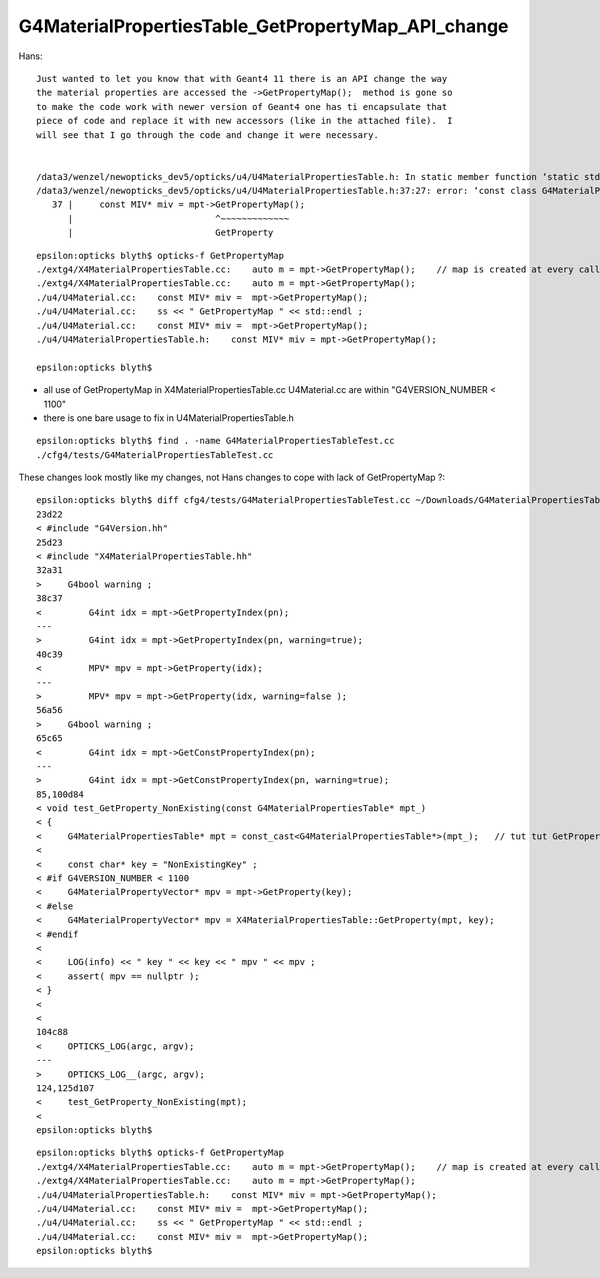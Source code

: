 G4MaterialPropertiesTable_GetPropertyMap_API_change
=====================================================


Hans::

    Just wanted to let you know that with Geant4 11 there is an API change the way
    the material properties are accessed the ->GetPropertyMap();  method is gone so
    to make the code work with newer version of Geant4 one has ti encapsulate that
    piece of code and replace it with new accessors (like in the attached file).  I
    will see that I go through the code and change it were necessary. 


    /data3/wenzel/newopticks_dev5/opticks/u4/U4MaterialPropertiesTable.h: In static member function ‘static std::string U4MaterialPropertiesTable::DescPropertyMap(const G4MaterialPropertiesTable*)’:
    /data3/wenzel/newopticks_dev5/opticks/u4/U4MaterialPropertiesTable.h:37:27: error: ‘const class G4MaterialPropertiesTable’ has no member named ‘GetPropertyMap’; did you mean ‘GetProperty’?
       37 |     const MIV* miv = mpt->GetPropertyMap();
          |                           ^~~~~~~~~~~~~~
          |                           GetProperty





::

    epsilon:opticks blyth$ opticks-f GetPropertyMap
    ./extg4/X4MaterialPropertiesTable.cc:    auto m = mpt->GetPropertyMap();    // map is created at every call in 1100 
    ./extg4/X4MaterialPropertiesTable.cc:    auto m = mpt->GetPropertyMap(); 
    ./u4/U4Material.cc:    const MIV* miv =  mpt->GetPropertyMap(); 
    ./u4/U4Material.cc:    ss << " GetPropertyMap " << std::endl ; 
    ./u4/U4Material.cc:    const MIV* miv =  mpt->GetPropertyMap(); 
    ./u4/U4MaterialPropertiesTable.h:    const MIV* miv = mpt->GetPropertyMap(); 

    epsilon:opticks blyth$ 


* all use of GetPropertyMap in X4MaterialPropertiesTable.cc U4Material.cc are within "G4VERSION_NUMBER < 1100"
* there is one bare usage to fix in U4MaterialPropertiesTable.h


::

    epsilon:opticks blyth$ find . -name G4MaterialPropertiesTableTest.cc
    ./cfg4/tests/G4MaterialPropertiesTableTest.cc





These changes look mostly like my changes, not Hans changes to cope with lack of GetPropertyMap ?::

    epsilon:opticks blyth$ diff cfg4/tests/G4MaterialPropertiesTableTest.cc ~/Downloads/G4MaterialPropertiesTableTest.cc 
    23d22
    < #include "G4Version.hh"
    25d23
    < #include "X4MaterialPropertiesTable.hh"
    32a31
    >     G4bool warning ; 
    38c37
    <         G4int idx = mpt->GetPropertyIndex(pn); 
    ---
    >         G4int idx = mpt->GetPropertyIndex(pn, warning=true); 
    40c39
    <         MPV* mpv = mpt->GetProperty(idx); 
    ---
    >         MPV* mpv = mpt->GetProperty(idx, warning=false ); 
    56a56
    >     G4bool warning ; 
    65c65
    <         G4int idx = mpt->GetConstPropertyIndex(pn); 
    ---
    >         G4int idx = mpt->GetConstPropertyIndex(pn, warning=true); 
    85,100d84
    < void test_GetProperty_NonExisting(const G4MaterialPropertiesTable* mpt_)
    < {
    <     G4MaterialPropertiesTable* mpt = const_cast<G4MaterialPropertiesTable*>(mpt_);   // tut tut GetProperty is not const correct 
    < 
    <     const char* key = "NonExistingKey" ; 
    < #if G4VERSION_NUMBER < 1100 
    <     G4MaterialPropertyVector* mpv = mpt->GetProperty(key); 
    < #else
    <     G4MaterialPropertyVector* mpv = X4MaterialPropertiesTable::GetProperty(mpt, key); 
    < #endif
    < 
    <     LOG(info) << " key " << key << " mpv " << mpv ; 
    <     assert( mpv == nullptr ); 
    < }
    < 
    < 
    104c88
    <     OPTICKS_LOG(argc, argv);
    ---
    >     OPTICKS_LOG__(argc, argv);
    124,125d107
    <     test_GetProperty_NonExisting(mpt); 
    < 
    epsilon:opticks blyth$ 



::

    epsilon:opticks blyth$ opticks-f GetPropertyMap
    ./extg4/X4MaterialPropertiesTable.cc:    auto m = mpt->GetPropertyMap();    // map is created at every call in 1100 
    ./extg4/X4MaterialPropertiesTable.cc:    auto m = mpt->GetPropertyMap(); 
    ./u4/U4MaterialPropertiesTable.h:    const MIV* miv = mpt->GetPropertyMap(); 
    ./u4/U4Material.cc:    const MIV* miv =  mpt->GetPropertyMap(); 
    ./u4/U4Material.cc:    ss << " GetPropertyMap " << std::endl ; 
    ./u4/U4Material.cc:    const MIV* miv =  mpt->GetPropertyMap(); 
    epsilon:opticks blyth$ 



